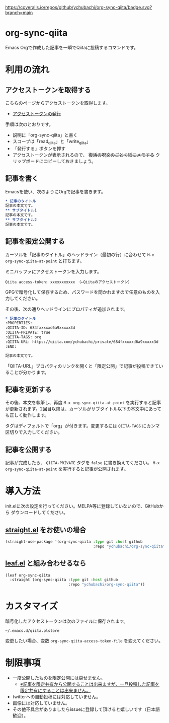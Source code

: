[[https://coveralls.io/github/ychubachi/org-sync-qiita][https://coveralls.io/repos/github/ychubachi/org-sync-qiita/badge.svg?branch=main]]

* org-sync-qiita
Emacs Orgで作成した記事を一瞬でQiitaに投稿するコマンドです。

* 利用の流れ
** アクセストークンを取得する
こちらのページからアクセストークンを取得します。
- [[https://qiita.com/settings/tokens/new][アクセストークンの発行]]

手順は次のとおりです。
- 説明に「org-sync-qiita」と書く
- スコープは「read_qiita」と「write_qiita」
- 「発行する」ボタンを押す
- アクセストークンが表示されるので、 +復活の呪文のごとく紙にメモする+ クリップボードにコピーしておきましょう。

** 記事を書く
Emacsを使い、次のようにOrgで記事を書きます。

#+begin_src org
  ,* 記事のタイトル
  記事の本文です。
  ,** サブタイトル1
  記事の本文です。
  ,** サブタイトル2
  記事の本文です。
#+end_src

** 記事を限定公開する
カーソルを「記事のタイトル」のヘッドライン（最初の行）に合わせて ~M-x org-sync-qiita-at-point~ と打ちます。

ミニバッファにアクセストークンを入力します。

#+begin_example
Qiita access-token: xxxxxxxxxxx （←Qiitaのアクセストークン）
#+end_example

GPGで暗号化して保存するため、パスワードを聞かれますので任意のものを入力してください。

その後、次の通りヘッドラインにプロパティが追加されます。

#+begin_src org
  ,* 記事のタイトル
  :PROPERTIES:
  :QIITA-ID: 684fxxxxxd6a9xxxxx3d
  :QIITA-PRIVATE: true
  :QIITA-TAGS: org
  :QIITA-URL: https://qiita.com/ychubachi/private/684fxxxxxd6a9xxxxx3d
  :END:

  記事の本文です。
#+end_src

「QIITA-URL」プロパティのリンクを開くと「限定公開」で記事が投稿できていることが分かります。

** 記事を更新する

その後、本文を執筆し、再度 ~M-x org-sync-qiita-at-point~ を実行すると記事が更新されます。2回目以降は、カーソルがサブタイトル以下の本文中にあっても正しく動作します。

タグはディフォルトで「org」が付きます。変更するには ~QIITA-TAGS~ にカンマ区切りで入力してください。

** 記事を公開する

記事が完成したら、 ~QIITA-PRIVATE~ タグを ~false~ に書き換えてください。 ~M-x org-sync-qiita-at-point~ を実行すると記事が公開されます。

* 導入方法

init.elに次の設定を行ってください。MELPA等に登録していないので、GitHubから
ダウンロードしてください。

** [[https://github.com/raxod502/straight.el][straight.el]] をお使いの場合

#+begin_src emacs-lisp
  (straight-use-package '(org-sync-qiita :type git :host github
                                         :repo "ychubachi/org-sync-qiita"))
#+end_src

#+RESULTS:
: t

** [[https://github.com/conao3/leaf.el][leaf.el]] と組み合わせるなら

#+begin_src emacs-lisp
  (leaf org-sync-qiita
    :straight (org-sync-qiita :type git :host github
                              :repo "ychubachi/org-sync-qiita"))
#+end_src

#+RESULTS:
: org-sync-qiita

* カスタマイズ

暗号化したアクセストークンは次のファイルに保存されます。

#+begin_example
~/.emacs.d/qiita.plstore
#+end_example

変更したい場合、変数 ~org-sync-qiita-access-token-file~ を変えてください。

* 制限事項
- 一度公開したものを限定公開には戻せません。
  - [[https://help.qiita.com/ja/articles/qiita-private-article][※記事を限定共有から公開することは出来ますが、一旦投稿した記事を限定共有にすることは出来ません。]]
- twitterへの自動投稿には対応していません。
- 画像には対応していません。
- その他不具合がありましたらissueに登録して頂けると嬉しいです（日本語歓迎）。
